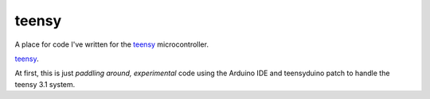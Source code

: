 teensy
======

A place for code I've written for the `teensy`__ microcontroller.

`teensy <http://www.python.org/>`_.

At first, this is just *paddling around, experimental* code using the
Arduino IDE and teensyduino patch to handle the teensy 3.1 system.

.. __: https://www.pjrc.com/teensy/teensy31.html

